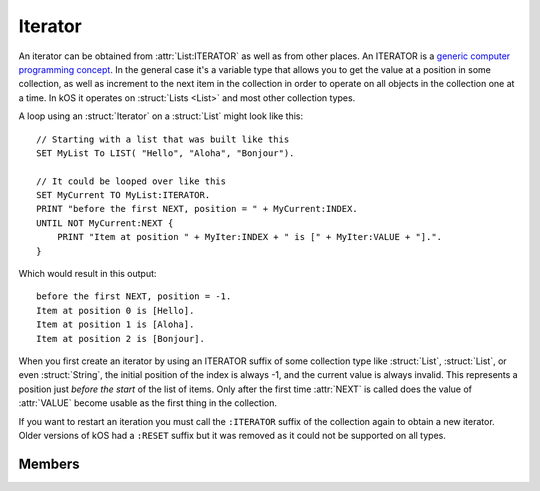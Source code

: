 .. _iterator:

Iterator
========

An iterator can be obtained from :attr:`List:ITERATOR` as well as from other places.
An ITERATOR is a
`generic computer programming concept <http://en.wikipedia.org/wiki/Iterator>`__.
In the general case it's a variable type that allows you to get
the value at a position in some collection, as well as increment
to the next item in the collection in order to operate on all
objects in the collection one at a time. In kOS it operates
on :struct:`Lists <List>` and most other collection types.

A loop using an :struct:`Iterator` on a :struct:`List` might look like this::

    // Starting with a list that was built like this
    SET MyList To LIST( "Hello", "Aloha", "Bonjour").

    // It could be looped over like this
    SET MyCurrent TO MyList:ITERATOR.
    PRINT "before the first NEXT, position = " + MyCurrent:INDEX.
    UNTIL NOT MyCurrent:NEXT {
        PRINT "Item at position " + MyIter:INDEX + " is [" + MyIter:VALUE + "].".
    }

.. highlight:: none

Which would result in this output::

    before the first NEXT, position = -1.
    Item at position 0 is [Hello].
    Item at position 1 is [Aloha].
    Item at position 2 is [Bonjour].

When you first create an iterator by using an ITERATOR suffix of some collection
type like :struct:`List`, :struct:`List`, or even :struct:`String`, the
initial position of the index is always -1, and the current value is always
invalid.  This represents a position just *before the start* of the list of
items.  Only after the first time :attr:`NEXT` is called does the value of
:attr:`VALUE` become usable as the first thing in the collection.

If you want to restart an iteration you must call the ``:ITERATOR`` suffix of
the collection again to obtain a new iterator.  Older versions of kOS had a ``:RESET`` suffix but it was removed as it could not be supported on all types.

Members
-------

.. highlight:: kerboscript

.. structure:: Iterator

    .. list-table:: Members
        :header-rows: 1
        :widths: 2 1 4

        * - Suffix
          - Type
          - Description


        * - :meth:`RESET`
          - n/a
          - (This method has been removed)
        * - :meth:`NEXT`
          - :ref:`boolean <boolean>`
          - Move iterator to the next item
        * - :attr:`ATEND`
          - :ref:`boolean <boolean>`
          - Check if iterator is at the end of the list
        * - :attr:`INDEX`
          - :ref:`scalar <scalar>`
          - Current index starting from zero
        * - :attr:`VALUE`
          - varies
          - The object currently being pointed to


.. method:: Iterator:RESET

    :returns: n/a

    This suffix has been deleted from kOS.

.. method:: Iterator:NEXT

    :returns: :ref:`boolean <boolean>`

    Call this to move the iterator to the next item in the list. Returns true if there is such an item, or false if no such item exists because it's already at the end of the list.

.. attribute:: Iterator:ATEND

    :access: Get only
    :type: :ref:`boolean <boolean>`

    Returns true if the iterator is at the end of the list and therefore cannot be "NEXTed", false otherwise.

.. attribute:: Iterator:INDEX

    :access: Get only
    :type: :ref:`scalar <scalar>` (integer)

    Returns the numerical index of how far you are into the list, starting the counting at 0 for the first item in the list. The last item in the list is numbered N-1, where N is the number of items in the list.

    .. note::

        If you have just created the ITERATOR, then the value of :attr:`Iterator:INDEX` is -1. It only becomes 0 after the first call to :meth:`Iterator:NEXT`.

.. attribute:: Iterator:VALUE

    :access: Get only
    :type: varies

    Returns the thing stored at the current position in the list.
